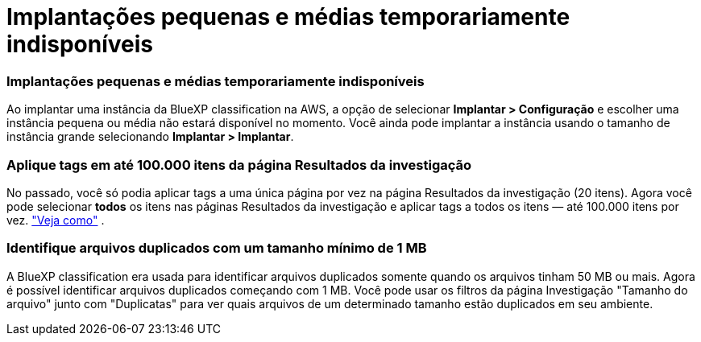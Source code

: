 = Implantações pequenas e médias temporariamente indisponíveis
:allow-uri-read: 




=== Implantações pequenas e médias temporariamente indisponíveis

Ao implantar uma instância da BlueXP classification na AWS, a opção de selecionar *Implantar > Configuração* e escolher uma instância pequena ou média não estará disponível no momento.  Você ainda pode implantar a instância usando o tamanho de instância grande selecionando *Implantar > Implantar*.



=== Aplique tags em até 100.000 itens da página Resultados da investigação

No passado, você só podia aplicar tags a uma única página por vez na página Resultados da investigação (20 itens).  Agora você pode selecionar *todos* os itens nas páginas Resultados da investigação e aplicar tags a todos os itens — até 100.000 itens por vez. https://docs.netapp.com/us-en/bluexp-classification/task-org-private-data.html#assigning-tags-to-files["Veja como"] .



=== Identifique arquivos duplicados com um tamanho mínimo de 1 MB

A BlueXP classification era usada para identificar arquivos duplicados somente quando os arquivos tinham 50 MB ou mais.  Agora é possível identificar arquivos duplicados começando com 1 MB.  Você pode usar os filtros da página Investigação "Tamanho do arquivo" junto com "Duplicatas" para ver quais arquivos de um determinado tamanho estão duplicados em seu ambiente.
